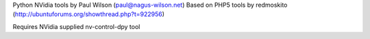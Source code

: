 Python NVidia tools
by Paul Wilson (paul@nagus-wilson.net)
Based on PHP5 tools by redmoskito (http://ubuntuforums.org/showthread.php?t=922956)

Requires NVidia supplied nv-control-dpy tool

